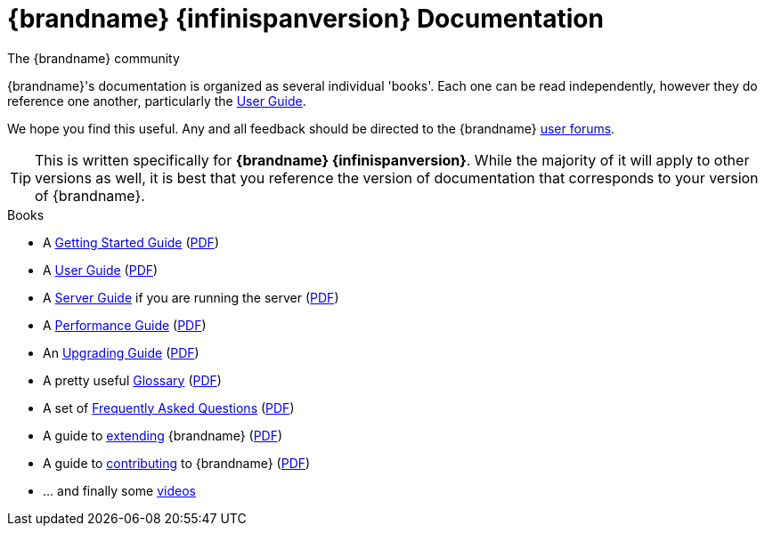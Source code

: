 = {brandname} {infinispanversion} Documentation
The {brandname} community
:icons: font

{brandname}'s documentation is organized as several individual 'books'.  Each
one can be read independently, however they do reference one another,
particularly the link:user_guide/user_guide.html[User Guide].

We hope you find this useful.  Any and all feedback should be directed to the
{brandname} link:http://www.infinispan.org/community[user forums].

TIP: This is written specifically for *{brandname} {infinispanversion}*.  While
the majority of it will apply to other versions as well, it is best that you
reference the version of documentation that corresponds to your version of
{brandname}.

.Books
 * A link:getting_started/getting_started.html[Getting Started Guide] (link:https://docs.jboss.org/infinispan/{infinispanversion}/pdf/getting_started.pdf[PDF])
 * A link:user_guide/user_guide.html[User Guide] (link:https://docs.jboss.org/infinispan/{infinispanversion}/pdf/user_guide.pdf[PDF])
 * A link:server_guide/server_guide.html[Server Guide] if you are running the server (link:https://docs.jboss.org/infinispan/{infinispanversion}/pdf/server_guide.pdf[PDF])
 * A link:performance_guide/performance_guide.html[Performance Guide] (link:https://docs.jboss.org/infinispan/{infinispanversion}/pdf/performance_guide.pdf[PDF])
 * An link:upgrading/upgrading.html[Upgrading Guide] (link:https://docs.jboss.org/infinispan/{infinispanversion}/pdf/upgrading.pdf[PDF])
 * A pretty useful link:glossary/glossary.html[Glossary] (link:https://docs.jboss.org/infinispan/{infinispanversion}/pdf/glossary.pdf[PDF])
 * A set of link:faqs/faqs.html[Frequently Asked Questions] (link:https://docs.jboss.org/infinispan/{infinispanversion}/pdf/faqs.pdf[PDF])
 * A guide to link:extending/extending.html[extending] {brandname} (link:https://docs.jboss.org/infinispan/{infinispanversion}/pdf/extending.pdf[PDF])
 * A guide to link:contributing/contributing.html[contributing] to {brandname} (link:https://docs.jboss.org/infinispan/{infinispanversion}/pdf/contributing.pdf[PDF])
 * ... and finally some link:videos/videos.html[videos]

